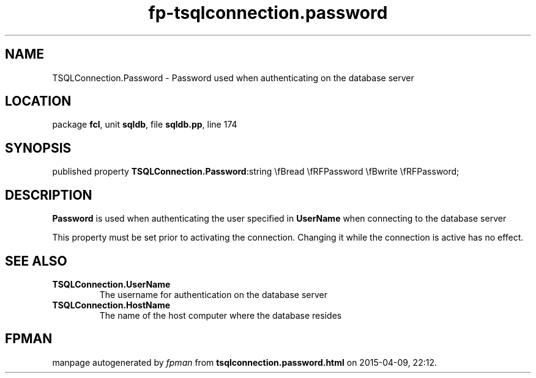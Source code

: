 .\" file autogenerated by fpman
.TH "fp-tsqlconnection.password" 3 "2014-03-14" "fpman" "Free Pascal Programmer's Manual"
.SH NAME
TSQLConnection.Password - Password used when authenticating on the database server
.SH LOCATION
package \fBfcl\fR, unit \fBsqldb\fR, file \fBsqldb.pp\fR, line 174
.SH SYNOPSIS
published property  \fBTSQLConnection.Password\fR:string \\fBread \\fRFPassword \\fBwrite \\fRFPassword;
.SH DESCRIPTION
\fBPassword\fR is used when authenticating the user specified in \fBUserName\fR when connecting to the database server

This property must be set prior to activating the connection. Changing it while the connection is active has no effect.


.SH SEE ALSO
.TP
.B TSQLConnection.UserName
The username for authentication on the database server
.TP
.B TSQLConnection.HostName
The name of the host computer where the database resides

.SH FPMAN
manpage autogenerated by \fIfpman\fR from \fBtsqlconnection.password.html\fR on 2015-04-09, 22:12.

